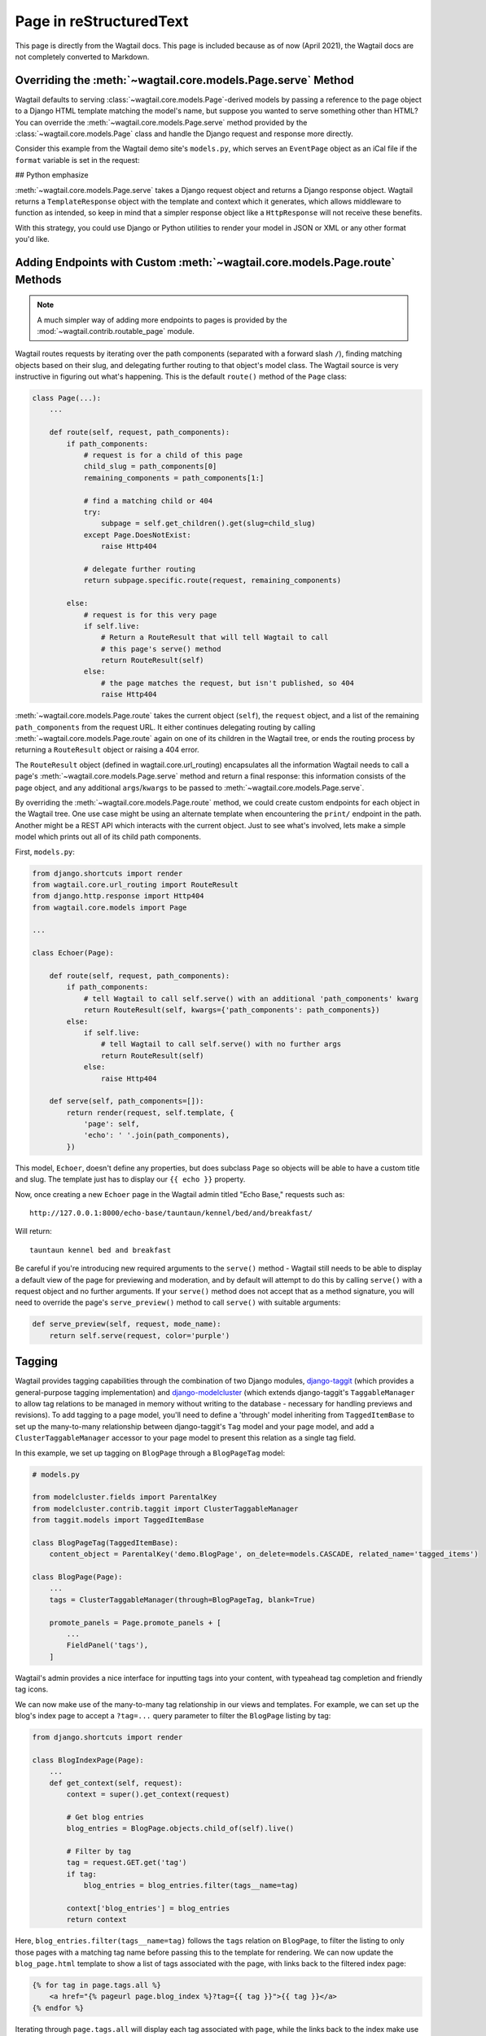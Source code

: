 .. _model_recipes:

Page in reStructuredText
========================

This page is directly from the Wagtail docs.
This page is included because as of now (April 2021), the Wagtail docs are not completely converted to Markdown.


Overriding the :meth:`~wagtail.core.models.Page.serve` Method
--------------------------------------------------------------------

Wagtail defaults to serving :class:`~wagtail.core.models.Page`-derived models by passing a reference to the page object to a Django HTML template matching the model's name, but suppose you wanted to serve something other than HTML? You can override the :meth:`~wagtail.core.models.Page.serve` method provided by the :class:`~wagtail.core.models.Page` class and handle the Django request and response more directly.

Consider this example from the Wagtail demo site's ``models.py``, which serves an ``EventPage`` object as an iCal file if the ``format`` variable is set in the request:


## Python emphasize

.. code-block:: python
   :emphasize-lines: 15-17

    class EventPage(Page):
        ...

        def serve(self, request):
            if "format" in request.GET:
                if request.GET['format'] == 'ical':
                    # Export to ical format
                    response = HttpResponse(
                        export_event(self, 'ical'),
                        content_type='text/calendar',
                    )
                    response['Content-Disposition'] = 'attachment; filename=' + self.slug + '.ics'
                    return response
                else:
                    # Unrecognised format error
                    message = 'Could not export event\n\nUnrecognised format: ' + request.GET['format']
                    return HttpResponse(message, content_type='text/plain')
            else:
                # Display event page as usual
                return super().serve(request)

:meth:`~wagtail.core.models.Page.serve` takes a Django request object and returns a Django response object. Wagtail returns a ``TemplateResponse`` object with the template and context which it generates, which allows middleware to function as intended, so keep in mind that a simpler response object like a ``HttpResponse`` will not receive these benefits.

With this strategy, you could use Django or Python utilities to render your model in JSON or XML or any other format you'd like.


.. _overriding_route_method:

Adding Endpoints with Custom :meth:`~wagtail.core.models.Page.route` Methods
-----------------------------------------------------------------------------------

.. note::

    A much simpler way of adding more endpoints to pages is provided by the :mod:`~wagtail.contrib.routable_page` module.

Wagtail routes requests by iterating over the path components (separated with a forward slash ``/``), finding matching objects based on their slug, and delegating further routing to that object's model class. The Wagtail source is very instructive in figuring out what's happening. This is the default ``route()`` method of the ``Page`` class:

.. code-block:: python

    class Page(...):
        ...

        def route(self, request, path_components):
            if path_components:
                # request is for a child of this page
                child_slug = path_components[0]
                remaining_components = path_components[1:]

                # find a matching child or 404
                try:
                    subpage = self.get_children().get(slug=child_slug)
                except Page.DoesNotExist:
                    raise Http404

                # delegate further routing
                return subpage.specific.route(request, remaining_components)

            else:
                # request is for this very page
                if self.live:
                    # Return a RouteResult that will tell Wagtail to call
                    # this page's serve() method
                    return RouteResult(self)
                else:
                    # the page matches the request, but isn't published, so 404
                    raise Http404

:meth:`~wagtail.core.models.Page.route` takes the current object (``self``), the ``request`` object, and a list of the remaining ``path_components`` from the request URL. It either continues delegating routing by calling :meth:`~wagtail.core.models.Page.route` again on one of its children in the Wagtail tree, or ends the routing process by returning a ``RouteResult`` object or raising a 404 error.

The ``RouteResult`` object (defined in wagtail.core.url_routing) encapsulates all the information Wagtail needs to call a page's :meth:`~wagtail.core.models.Page.serve` method and return a final response: this information consists of the page object, and any additional ``args``/``kwargs`` to be passed to :meth:`~wagtail.core.models.Page.serve`.

By overriding the :meth:`~wagtail.core.models.Page.route` method, we could create custom endpoints for each object in the Wagtail tree. One use case might be using an alternate template when encountering the ``print/`` endpoint in the path. Another might be a REST API which interacts with the current object. Just to see what's involved, lets make a simple model which prints out all of its child path components.

First, ``models.py``:

.. code-block:: python

    from django.shortcuts import render
    from wagtail.core.url_routing import RouteResult
    from django.http.response import Http404
    from wagtail.core.models import Page

    ...

    class Echoer(Page):

        def route(self, request, path_components):
            if path_components:
                # tell Wagtail to call self.serve() with an additional 'path_components' kwarg
                return RouteResult(self, kwargs={'path_components': path_components})
            else:
                if self.live:
                    # tell Wagtail to call self.serve() with no further args
                    return RouteResult(self)
                else:
                    raise Http404

        def serve(self, path_components=[]):
            return render(request, self.template, {
                'page': self,
                'echo': ' '.join(path_components),
            })


This model, ``Echoer``, doesn't define any properties, but does subclass ``Page`` so objects will be able to have a custom title and slug. The template just has to display our ``{{ echo }}`` property.

Now, once creating a new ``Echoer`` page in the Wagtail admin titled "Echo Base," requests such as::

    http://127.0.0.1:8000/echo-base/tauntaun/kennel/bed/and/breakfast/

Will return::

    tauntaun kennel bed and breakfast

Be careful if you're introducing new required arguments to the ``serve()`` method - Wagtail still needs to be able to display a default view of the page for previewing and moderation, and by default will attempt to do this by calling ``serve()`` with a request object and no further arguments. If your ``serve()`` method does not accept that as a method signature, you will need to override the page's ``serve_preview()`` method to call ``serve()`` with suitable arguments:

.. code-block:: python

    def serve_preview(self, request, mode_name):
        return self.serve(request, color='purple')

.. _tagging:

Tagging
-------

Wagtail provides tagging capabilities through the combination of two Django modules, `django-taggit <https://django-taggit.readthedocs.io/>`_ (which provides a general-purpose tagging implementation) and `django-modelcluster <https://github.com/wagtail/django-modelcluster>`_ (which extends django-taggit's ``TaggableManager`` to allow tag relations to be managed in memory without writing to the database - necessary for handling previews and revisions). To add tagging to a page model, you'll need to define a 'through' model inheriting from ``TaggedItemBase`` to set up the many-to-many relationship between django-taggit's ``Tag`` model and your page model, and add a ``ClusterTaggableManager`` accessor to your page model to present this relation as a single tag field.

In this example, we set up tagging on ``BlogPage`` through a ``BlogPageTag`` model:

.. code-block:: python

    # models.py

    from modelcluster.fields import ParentalKey
    from modelcluster.contrib.taggit import ClusterTaggableManager
    from taggit.models import TaggedItemBase

    class BlogPageTag(TaggedItemBase):
        content_object = ParentalKey('demo.BlogPage', on_delete=models.CASCADE, related_name='tagged_items')

    class BlogPage(Page):
        ...
        tags = ClusterTaggableManager(through=BlogPageTag, blank=True)

        promote_panels = Page.promote_panels + [
            ...
            FieldPanel('tags'),
        ]

Wagtail's admin provides a nice interface for inputting tags into your content, with typeahead tag completion and friendly tag icons.

We can now make use of the many-to-many tag relationship in our views and templates. For example, we can set up the blog's index page to accept a ``?tag=...`` query parameter to filter the ``BlogPage`` listing by tag:

.. code-block:: python

    from django.shortcuts import render

    class BlogIndexPage(Page):
        ...
        def get_context(self, request):
            context = super().get_context(request)

            # Get blog entries
            blog_entries = BlogPage.objects.child_of(self).live()

            # Filter by tag
            tag = request.GET.get('tag')
            if tag:
                blog_entries = blog_entries.filter(tags__name=tag)

            context['blog_entries'] = blog_entries
            return context


Here, ``blog_entries.filter(tags__name=tag)`` follows the ``tags`` relation on ``BlogPage``, to filter the listing to only those pages with a matching tag name before passing this to the template for rendering. We can now update the ``blog_page.html`` template to show a list of tags associated with the page, with links back to the filtered index page:

.. code-block:: html+django

    {% for tag in page.tags.all %}
        <a href="{% pageurl page.blog_index %}?tag={{ tag }}">{{ tag }}</a>
    {% endfor %}

Iterating through ``page.tags.all`` will display each tag associated with ``page``, while the links back to the index make use of the filter option added to the ``BlogIndexPage`` model. A Django query could also use the ``tagged_items`` related name field to get ``BlogPage`` objects associated with a tag.

The same approach can be used to add tagging to non-page models managed through :doc:`/index`. In this case, the model must inherit from ``modelcluster.models.ClusterableModel`` to be compatible with ``ClusterTaggableManager``.


Custom tag models
-----------------

In the above example, any newly-created tags will be added to django-taggit's default ``Tag`` model, which will be shared by all other models using the same recipe as well as Wagtail's image and document models. In particular, this means that the autocompletion suggestions on tag fields will include tags previously added to other models. To avoid this, you can set up a custom tag model inheriting from ``TagBase``, along with a 'through' model inheriting from ``ItemBase``, which will provide an independent pool of tags for that page model.

.. code-block:: python

    from django.db import models
    from modelcluster.contrib.taggit import ClusterTaggableManager
    from modelcluster.fields import ParentalKey
    from taggit.models import TagBase, ItemBase

    class BlogTag(TagBase):
        class Meta:
            verbose_name = "blog tag"
            verbose_name_plural = "blog tags"


    class TaggedBlog(ItemBase):
        tag = models.ForeignKey(
            BlogTag, related_name="tagged_blogs", on_delete=models.CASCADE
        )
        content_object = ParentalKey(
            to='demo.BlogPage',
            on_delete=models.CASCADE,
            related_name='tagged_items'
        )

    class BlogPage(Page):
        ...
        tags = ClusterTaggableManager(through='demo.TaggedBlog', blank=True)

Within the admin, the tag field will automatically recognise the custom tag model being used, and will offer autocomplete suggestions taken from that tag model.


Disabling free tagging
----------------------

By default, tag fields work on a "free tagging" basis: editors can enter anything into the field, and upon saving, any tag text not recognised as an existing tag will be created automatically. To disable this behaviour, and only allow editors to enter tags that already exist in the database, custom tag models accept a ``free_tagging = False`` option:

.. code-block:: python

    from taggit.models import TagBase
    from wagtail.snippets.models import register_snippet

    @register_snippet
    class BlogTag(TagBase):
        free_tagging = False

        class Meta:
            verbose_name = "blog tag"
            verbose_name_plural = "blog tags"

Here we have registered ``BlogTag`` as a snippet, to provide an interface for administrators (and other users with the appropriate permissions) to manage the allowed set of tags. With the ``free_tagging = False`` option set, editors can no longer enter arbitrary text into the tag field, and must instead select existing tags from the autocomplete dropdown.

.. _page_model_auto_redirects_recipe:

Have redirects created automatically when changing page slug
------------------------------------------------------------

You may want redirects created automatically when a url gets changed in the admin so as to avoid broken links. You can add something like the following block to a ``wagtail_hooks.py`` file within one of your project's apps.


.. code-block:: python

    from wagtail.core import hooks
    from wagtail.contrib.redirects.models import Redirect

    # Create redirect when editing slugs
    @hooks.register('before_edit_page')
    def create_redirect_on_slug_change(request, page):
        if request.method == 'POST':
            if page.slug != request.POST['slug']:
                Redirect.objects.create(
                        old_path=page.url[:-1],
                        site=page.get_site(),
                        redirect_page=page
                    )


Note: This does not work in some cases e.g. when you redirect a page, create a new page in that url and then move the new one. It should be helpful in most cases however.
